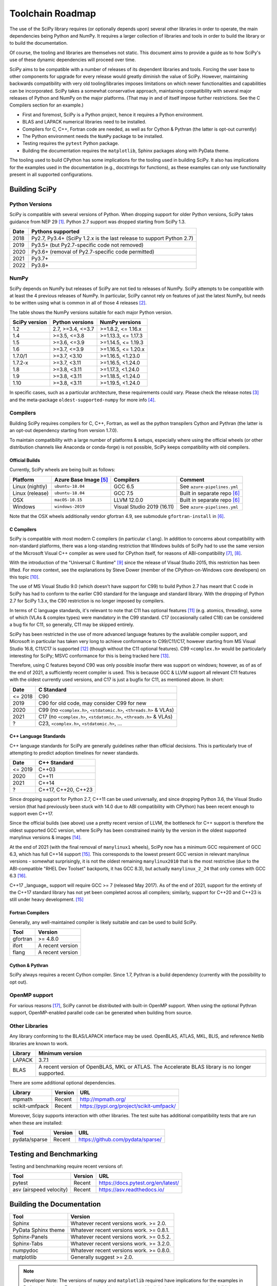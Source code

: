 .. _toolchain-roadmap:

Toolchain Roadmap
=================

The use of the SciPy library requires (or optionally depends upon) several
other libraries in order to operate, the main dependencies being Python
and NumPy. It requires a larger collection of libraries and tools in order
to build the library or to build the documentation.

Of course, the tooling and libraries are themselves not static.
This document aims to provide a guide as to how SciPy's use of
these dynamic dependencies will proceed over time.

SciPy aims to be compatible with a number of releases of its dependent
libraries and tools. Forcing the user base to other components for upgrade
for every release would greatly diminish the value of SciPy. However,
maintaining backwards compatibility with very old tooling/libraries
imposes limitations on which newer functionalities and capabilities
can be incorporated.
SciPy takes a somewhat conservative approach, maintaining compatibility with
several major releases of Python and NumPy on the major platforms.
(That may in and of itself impose further restrictions. See the C Compilers
section for an example.)


- First and foremost, SciPy is a Python project, hence it requires a Python environment.
- BLAS and LAPACK numerical libraries need to be installed.
- Compilers for C, C++, Fortran code are needed, as well as for Cython & Pythran (the latter is opt-out currently)
- The Python environment needs the ``NumPy`` package to be installed.
- Testing requires the ``pytest`` Python package.
- Building the documentation requires the ``matplotlib``, Sphinx packages along with PyData theme.

The tooling used to build CPython has some implications for the tooling used
in building SciPy.
It also has implications for the examples used in the
documentation (e.g., docstrings for functions),
as these examples can only use functionality present in all supported configurations.


Building SciPy
--------------

Python Versions
^^^^^^^^^^^^^^^

SciPy is compatible with several versions of Python.  When dropping support for
older Python versions, SciPy takes guidance from NEP 29 [1]_.  Python 2.7
support was dropped starting from SciPy 1.3.

================  =======================================================================
 Date             Pythons supported
================  =======================================================================
 2018              Py2.7, Py3.4+ (SciPy 1.2.x is the last release to support Python 2.7)
 2019              Py3.5+ (but Py2.7-specific code not removed)
 2020              Py3.6+ (removal of Py2.7-specific code permitted)
 2021              Py3.7+
 2022              Py3.8+
================  =======================================================================

NumPy
^^^^^

SciPy depends on NumPy but releases of SciPy are not tied to releases of NumPy.
SciPy attempts to be compatible with at least the 4 previous releases of NumPy.
In particular, SciPy cannot rely on features of just the latest NumPy, but
needs to be written using what is common in all of those 4 releases [2]_.

The table shows the NumPy versions suitable for each major Python version.

=================  ========================    =======================
 SciPy version      Python versions             NumPy versions
=================  ========================    =======================
 1.2                2.7, >=3.4, <=3.7           >=1.8.2, <= 1.16.x
 1.4                >=3.5, <=3.8                >=1.13.3, <= 1.17.3
 1.5                >=3.6, <=3.9                >=1.14.5, <= 1.19.3
 1.6                >=3.7, <=3.9                >=1.16.5, <= 1.20.x
 1.7.0/1            >=3.7, <3.10                >=1.16.5, <1.23.0
 1.7.2-x            >=3.7, <3.11                >=1.16.5, <1.24.0
 1.8                >=3.8, <3.11                >=1.17.3, <1.24.0
 1.9                >=3.8, <3.11                >=1.18.5, <1.24.0
 1.10               >=3.8, <3.11                >=1.19.5, <1.24.0
=================  ========================    =======================

In specific cases, such as a particular architecture, these requirements
could vary. Please check the release notes [3]_ and the meta-package
``oldest-supported-numpy`` for more info [4]_.


Compilers
^^^^^^^^^

Building SciPy requires compilers for C, C++, Fortran, as well as the
python transpilers Cython and Pythran (the latter is an opt-out dependency
starting from version 1.7.0).

To maintain compatibility with a large number of platforms & setups, especially
where using the official wheels (or other distribution channels like Anaconda
or conda-forge) is not possible, SciPy keeps compatibility with old compilers.

Official Builds
~~~~~~~~~~~~~~~

Currently, SciPy wheels are being built as follows:

================  ========================  ===========================  ==============================
 Platform          Azure Base Image [5]_     Compilers                    Comment
================  ========================  ===========================  ==============================
Linux (nightly)    ``ubuntu-18.04``          GCC 6.5                      See ``azure-pipelines.yml``
Linux (release)    ``ubuntu-18.04``          GCC 7.5                      Built in separate repo [6]_
OSX                ``macOS-10.15``           LLVM 12.0.0                  Built in separate repo [6]_
Windows            ``windows-2019``          Visual Studio 2019 (16.11)   See ``azure-pipelines.yml``
================  ========================  ===========================  ==============================

Note that the OSX wheels additionally vendor gfortran 4.9,
see submodule ``gfortran-install`` in [6]_.


C Compilers
~~~~~~~~~~~

SciPy is compatible with most modern C compilers (in particular ``clang``).
In addition to concerns about compatibility with non-standard platforms,
there was a long-standing restriction that Windows builds of SciPy had to use
the same version of the Microsoft Visual C++ compiler as were used for CPython
itself, for reasons of ABI-compatibility [7]_, [8]_.

With the introduction of the "Universal C Runtime" [9]_ since the release of
Visual Studio 2015, this restriction has been lifted. For more context, see the
explanations by Steve Dower (member of the CPython-on-Windows core developers)
on this topic [10]_.

The use of MS Visual Studio 9.0 (which doesn't have support for C99)
to build Python 2.7 has meant that C code in SciPy has had to conform
to the earlier C90 standard for the language and standard library.
With the dropping of Python 2.7 for SciPy 1.3.x, the C90 restriction is no
longer imposed by compilers.

In terms of C language standards, it's relevant to note that C11 has optional
features [11]_ (e.g. atomics, threading), some of which (VLAs & complex types)
were mandatory in the C99 standard. C17 (occasionally called C18) can be
considered a bug fix for C11, so generally, C11 may be skipped entirely.

SciPy has been restricted in the use of more advanced language features by the
available compiler support, and Microsoft in particular has taken very long to
achieve conformance to C99/C11/C17, however starting from MS Visual Studio 16.8,
C11/C17 is supported [12]_ (though without the C11 optional features).
C99 ``<complex.h>`` would be particularly interesting for SciPy;
MSVC conformance for this is being tracked here [13]_.

Therefore, using C features beyond C90 was only possible insofar there was support on
windows; however, as of as of the end of 2021, a sufficiently recent compiler is used.
This is because GCC & LLVM support all relevant C11 features with the oldest currently
used versions, and C17 is just a bugfix for C11, as mentioned above. In short:

================  =======================================================================
 Date              C Standard
================  =======================================================================
 <= 2018           C90
 2019              C90 for old code, may consider C99 for new
 2020              C99 (no ``<complex.h>``, ``<stdatomic.h>``, ``<threads.h>`` & VLAs)
 2021              C17 (no ``<complex.h>``, ``<stdatomic.h>``, ``<threads.h>`` & VLAs)
 ?                 C23, ``<complex.h>``, ``<stdatomic.h>``, ...
================  =======================================================================


C++ Language Standards
~~~~~~~~~~~~~~~~~~~~~~

C++ language standards for SciPy are generally guidelines
rather than official decisions. This is particularly true of
attempting to predict adoption timelines for newer standards.

================  =======================================================================
 Date              C++ Standard
================  =======================================================================
 <= 2019           C++03
 2020              C++11
 2021              C++14
 ?                 C++17, C++20, C++23
================  =======================================================================

Since dropping support for Python 2.7, C++11 can be used
universally, and since dropping Python 3.6, the Visual Studio version
(that had previously been stuck with 14.0 due to ABI compatibility with
CPython) has been recent enough to support even C++17.

Since the official builds (see above) use a pretty recent version of LLVM,
the bottleneck for C++ support is therefore the oldest supported GCC version,
where SciPy has been constrained mainly by the version in the oldest supported
manylinux versions & images [14]_.

At the end of 2021 (with the final removal of ``manylinux1`` wheels), SciPy
now has a minimum GCC requirement of GCC 6.3, which has full C++14 support
[15]_. This corresponds to the lowest present GCC version in relevant manylinux
versions - somewhat surprisingly, it is not the oldest remaining
``manylinux2010`` that is the most restrictive (due to the ABI-compatible
"RHEL Dev Toolset" backports, it has GCC 8.3), but actually ``manylinux_2_24``
that only comes with GCC 6.3 [16]_.

C++17 _language_ support will require GCC >= 7 (released May 2017). As of the
end of 2021, support for the entirety of the C++17 standard library has not yet
been completed across all compilers; similarly, support for C++20 and C++23
is still under heavy development. [15]_

Fortran Compilers
~~~~~~~~~~~~~~~~~

Generally, any well-maintained compiler is likely suitable and can be
used to build SciPy.

======== ==================
 Tool     Version
======== ==================
gfortran   >= 4.8.0
ifort     A recent version
flang     A recent version
======== ==================


Cython & Pythran
~~~~~~~~~~~~~~~~

SciPy always requires a recent Cython compiler. Since 1.7, Pythran
is a build dependency (currently with the possibility to opt out).


OpenMP support
^^^^^^^^^^^^^^

For various reasons [17]_, SciPy cannot be distributed with built-in OpenMP support.
When using the optional Pythran support, OpenMP-enabled parallel code can be
generated when building from source.

Other Libraries
^^^^^^^^^^^^^^^

Any library conforming to the BLAS/LAPACK interface may be used.
OpenBLAS, ATLAS, MKL, BLIS, and reference Netlib libraries are known to work.

=============== =====================================================
 Library           Minimum version
=============== =====================================================
LAPACK           3.7.1
BLAS             A recent version of OpenBLAS, MKL or ATLAS.
                 The Accelerate BLAS library is no longer supported.
=============== =====================================================


There are some additional optional dependencies.

=============== ======== ==========================================
 Library        Version   URL
=============== ======== ==========================================
mpmath          Recent    http://mpmath.org/
scikit-umfpack  Recent    https://pypi.org/project/scikit-umfpack/
=============== ======== ==========================================


Moreover, Scipy supports interaction with other libraries. The test suite
has additional compatibility tests that are run when these are installed:

=========================  ========  ====================================
 Tool                      Version    URL
=========================  ========  ====================================
pydata/sparse              Recent     https://github.com/pydata/sparse/
=========================  ========  ====================================


Testing and Benchmarking
--------------------------

Testing and benchmarking require recent versions of:

=========================  ========  ====================================
 Tool                      Version    URL
=========================  ========  ====================================
pytest                     Recent     https://docs.pytest.org/en/latest/
asv (airspeed velocity)    Recent     https://asv.readthedocs.io/
=========================  ========  ====================================


Building the Documentation
--------------------------

====================  =================================================
 Tool                 Version
====================  =================================================
Sphinx                Whatever recent versions work. >= 2.0.
PyData Sphinx theme   Whatever recent versions work. >= 0.8.1.
Sphinx-Panels         Whatever recent versions work. >= 0.5.2.
Sphinx-Tabs           Whatever recent versions work. >= 3.2.0.
numpydoc              Whatever recent versions work. >= 0.8.0.
matplotlib            Generally suggest >= 2.0.
====================  =================================================

.. note::

    Developer Note: The versions of ``numpy`` and ``matplotlib`` required have
    implications for the examples in Python docstrings.
    Examples must be able to be executed both in the environment used to
    build the documentation,
    as well as with any supported versions of ``numpy/matplotlib`` that
    a user may use with this release of SciPy.


Packaging
---------

A Recent version of:

=============  ========  =============================================
 Tool          Version    URL
=============  ========  =============================================
setuptools     Recent     https://pypi.org/project/setuptools/
wheel          Recent     https://pythonwheels.com
multibuild     Recent     https://github.com/matthew-brett/multibuild
=============  ========  =============================================

:ref:`making-a-release` and :ref:`distributing-a-release` contain information on
making and distributing a SciPy release.

References
----------

.. [1] https://numpy.org/neps/nep-0029-deprecation_policy.html
.. [2] https://numpy.org/doc/stable/release.html
.. [3] https://scipy.github.io/devdocs/release.html
.. [4] https://github.com/scipy/oldest-supported-numpy
.. [5] https://docs.microsoft.com/en-us/azure/devops/pipelines/agents/hosted
.. [6] https://github.com/MacPython/scipy-wheels
.. [7] https://pythondev.readthedocs.io/windows.html#python-and-visual-studio-version-matrix
.. [8] https://en.wikipedia.org/wiki/Microsoft_Visual_C%2B%2B#Internal_version_numbering
.. [9] https://docs.microsoft.com/en-gb/cpp/windows/universal-crt-deployment
.. [10] https://discuss.python.org/t/toolchain-upgrade-on-windows/6377/4
.. [11] https://en.wikipedia.org/wiki/C11_%28C_standard_revision%29#Optional_features
.. [12] https://devblogs.microsoft.com/cppblog/c11-and-c17-standard-support-arriving-in-msvc/
.. [13] https://developercommunity.visualstudio.com/t/Support-for-C99-Complex-numbers/1409049?space=8&q=complex
.. [14] https://github.com/mayeut/pep600_compliance
.. [15] https://en.cppreference.com/w/cpp/compiler_support
.. [16] https://github.com/pypa/manylinux/issues/1012
.. [17] https://github.com/scipy/scipy/issues/10239
